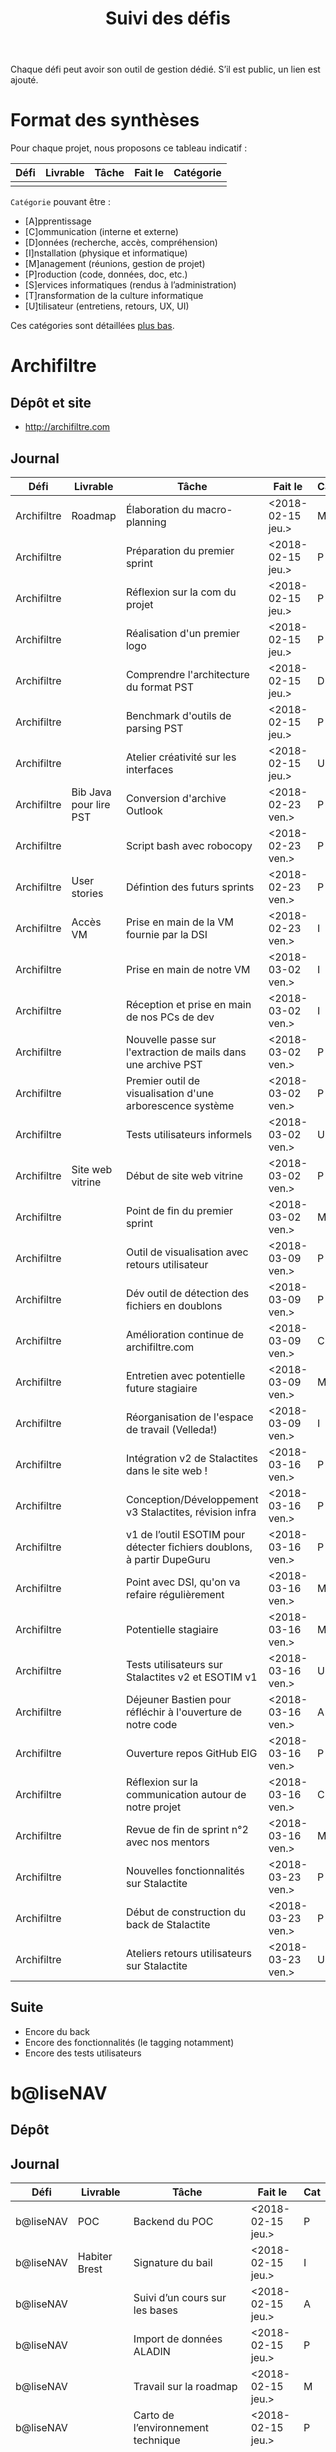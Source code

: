 #+title: Suivi des défis

Chaque défi peut avoir son outil de gestion dédié.  S’il est public,
un lien est ajouté.

* Format des synthèses

  Pour chaque projet, nous proposons ce tableau indicatif :

  | Défi | Livrable | Tâche | Fait le | Catégorie |
  |------+----------+-------+---------+-----------|
  |      |          |       |         |           |

  =Catégorie= pouvant être :

  - [A]pprentissage
  - [C]ommunication (interne et externe)
  - [D]onnées (recherche, accès, compréhension)
  - [I]nstallation (physique et informatique)
  - [M]anagement (réunions, gestion de projet)
  - [P]roduction (code, données, doc, etc.)
  - [S]ervices informatiques (rendus à l’administration)
  - [T]ransformation de la culture informatique
  - [U]tilisateur (entretiens, retours, UX, UI)

  Ces catégories sont détaillées [[https://github.com/entrepreneur-interet-general/eig-link/blob/master/suivi.org#d%25C3%25A9tail-des-cat%25C3%25A9gories][plus bas]].

* Archifiltre

** Dépôt et site

- http://archifiltre.com

** Journal

   | Défi        | Livrable               | Tâche                                                                   | Fait le           | Cat |
   |-------------+------------------------+-------------------------------------------------------------------------+-------------------+-----|
   | Archifiltre | Roadmap                | Élaboration du macro-planning                                           | <2018-02-15 jeu.> | M   |
   | Archifiltre |                        | Préparation du premier sprint                                           | <2018-02-15 jeu.> | P   |
   | Archifiltre |                        | Réflexion sur la com du projet                                          | <2018-02-15 jeu.> | P   |
   | Archifiltre |                        | Réalisation d'un premier logo                                           | <2018-02-15 jeu.> | P   |
   | Archifiltre |                        | Comprendre l'architecture du format PST                                 | <2018-02-15 jeu.> | D   |
   | Archifiltre |                        | Benchmark d'outils de parsing PST                                       | <2018-02-15 jeu.> | P   |
   | Archifiltre |                        | Atelier créativité sur les interfaces                                   | <2018-02-15 jeu.> | U   |
   |-------------+------------------------+-------------------------------------------------------------------------+-------------------+-----|
   | Archifiltre | Bib Java pour lire PST | Conversion d'archive Outlook                                            | <2018-02-23 ven.> | P   |
   | Archifiltre |                        | Script bash avec robocopy                                               | <2018-02-23 ven.> | P   |
   | Archifiltre | User stories           | Défintion des futurs sprints                                            | <2018-02-23 ven.> | P   |
   | Archifiltre | Accès VM               | Prise en main de la VM fournie par la DSI                               | <2018-02-23 ven.> | I   |
   |-------------+------------------------+-------------------------------------------------------------------------+-------------------+-----|
   | Archifiltre |                        | Prise en main de notre VM                                               | <2018-03-02 ven.> | I   |
   | Archifiltre |                        | Réception et prise en main de nos PCs de dev                            | <2018-03-02 ven.> | I   |
   | Archifiltre |                        | Nouvelle passe sur l'extraction de mails dans une archive PST           | <2018-03-02 ven.> | P   |
   | Archifiltre |                        | Premier outil de visualisation d'une arborescence système               | <2018-03-02 ven.> | P   |
   | Archifiltre |                        | Tests utilisateurs informels                                            | <2018-03-02 ven.> | U   |
   | Archifiltre | Site web vitrine       | Début de site web vitrine                                               | <2018-03-02 ven.> | P   |
   | Archifiltre |                        | Point de fin du premier sprint                                          | <2018-03-02 ven.> | M   |
   |-------------+------------------------+-------------------------------------------------------------------------+-------------------+-----|
   | Archifiltre |                        | Outil de visualisation avec retours utilisateur                         | <2018-03-09 ven.> | P   |
   | Archifiltre |                        | Dév outil de détection des fichiers en doublons                         | <2018-03-09 ven.> | P   |
   | Archifiltre |                        | Amélioration continue de archifiltre.com                                | <2018-03-09 ven.> | C   |
   | Archifiltre |                        | Entretien avec potentielle future stagiaire                             | <2018-03-09 ven.> | M   |
   | Archifiltre |                        | Réorganisation de l'espace de travail (Velleda!)                        | <2018-03-09 ven.> | I   |
   |-------------+------------------------+-------------------------------------------------------------------------+-------------------+-----|
   | Archifiltre |                        | Intégration v2 de Stalactites dans le site web !                        | <2018-03-16 ven.> | P   |
   | Archifiltre |                        | Conception/Développement v3 Stalactites, révision infra                 | <2018-03-16 ven.> | P   |
   | Archifiltre |                        | v1 de l’outil ESOTIM pour détecter fichiers doublons, à partir DupeGuru | <2018-03-16 ven.> | P   |
   | Archifiltre |                        | Point avec DSI, qu'on va refaire régulièrement                          | <2018-03-16 ven.> | M   |
   | Archifiltre |                        | Potentielle stagiaire                                                   | <2018-03-16 ven.> | M   |
   | Archifiltre |                        | Tests utilisateurs sur Stalactites v2 et ESOTIM v1                      | <2018-03-16 ven.> | U   |
   | Archifiltre |                        | Déjeuner Bastien pour réfléchir à l'ouverture de notre code             | <2018-03-16 ven.> | A   |
   | Archifiltre |                        | Ouverture repos GitHub EIG                                              | <2018-03-16 ven.> | P   |
   | Archifiltre |                        | Réflexion sur la communication autour de notre projet                   | <2018-03-16 ven.> | C   |
   | Archifiltre |                        | Revue de fin de sprint n°2 avec nos mentors                             | <2018-03-16 ven.> | M   |
   |-------------+------------------------+-------------------------------------------------------------------------+-------------------+-----|
   | Archifiltre |                        | Nouvelles fonctionnalités sur Stalactite                                | <2018-03-23 ven.> | P   |
   | Archifiltre |                        | Début de construction du back de Stalactite                             | <2018-03-23 ven.> | P   |
   | Archifiltre |                        | Ateliers retours utilisateurs sur Stalactite                            | <2018-03-23 ven.> | U   |

** Suite

- Encore du back
- Encore des fonctionnalités (le tagging notamment)
- Encore des tests utilisateurs

* b@liseNAV

** Dépôt

** Journal

   | Défi      | Livrable      | Tâche                                                                      | Fait le           | Cat |
   |-----------+---------------+----------------------------------------------------------------------------+-------------------+-----|
   | b@liseNAV | POC           | Backend du POC                                                             | <2018-02-15 jeu.> | P   |
   | b@liseNAV | Habiter Brest | Signature du bail                                                          | <2018-02-15 jeu.> | I   |
   | b@liseNAV |               | Suivi d’un cours sur les bases                                             | <2018-02-15 jeu.> | A   |
   | b@liseNAV |               | Import de données ALADIN                                                   | <2018-02-15 jeu.> | P   |
   | b@liseNAV |               | Travail sur la roadmap                                                     | <2018-02-15 jeu.> | M   |
   | b@liseNAV |               | Carto de l’environnement technique                                         | <2018-02-15 jeu.> | P   |
   | b@liseNAV | Roadmap       | Travail sur un doc de synthèse                                             | <2018-02-15 jeu.> | M   |
   |-----------+---------------+----------------------------------------------------------------------------+-------------------+-----|
   | b@liseNAV |               | On a la fibre à l’appart!                                                  | <2018-02-23 ven.> | I   |
   | b@liseNAV |               | Document de synthèse du premier sprint                                     | <2018-02-23 ven.> | P   |
   | b@liseNAV |               | Visite de la DAM à Saint-Malo                                              | <2018-02-23 ven.> | M   |
   | b@liseNAV |               | Récupération d'un échantillon AIS                                          | <2018-02-23 ven.> | D   |
   | b@liseNAV |               | Chargement et exploration de la base de données Aladin                     | <2018-02-23 ven.> | D   |
   | b@liseNAV |               | Feuille de style S-52 pour affichage des cartes nautiques S-57             | <2018-02-23 ven.> | P   |
   | b@liseNAV |               | Symboles SVG pour les cartes nautiques                                     | <2018-02-23 ven.> | P   |
   | b@liseNAV |               | Découverte de Proxmox, et notamment la configuration d’une VM              | <2018-02-23 ven.> | A   |
   |-----------+---------------+----------------------------------------------------------------------------+-------------------+-----|
   | b@liseNAV |               | Brainshomstorming roadmap et techniques                                    | <2018-03-02 ven.> | P   |
   | b@liseNAV |               | Analyse des attributs S-57                                                 | <2018-03-02 ven.> | D   |
   | b@liseNAV |               | Mapping bases de données (Aladin - BDGS)                                   | <2018-03-02 ven.> | D   |
   | b@liseNAV |               | Modèle de données S-201                                                    | <2018-03-02 ven.> | D   |
   | b@liseNAV |               | Revue du démonstrateur Infoport                                            | <2018-03-02 ven.> | P   |
   |-----------+---------------+----------------------------------------------------------------------------+-------------------+-----|
   | b@liseNAV |               | Codage mapping Aladin -> S-57 -> S-201 en JS                               | <2018-03-09 ven.> | P   |
   | b@liseNAV |               | Codage du modèle de donnée S-201 en C#                                     | <2018-03-09 ven.> | P   |
   | b@liseNAV |               | Roadmap                                                                    | <2018-03-09 ven.> | M   |
   | b@liseNAV |               | Insertion dans la "boucle" des contributeurs de la norme S-201             | <2018-03-09 ven.> | U   |
   | b@liseNAV |               | Commencement d’un module JS S-57/GeoJson to S-201/GML3                     | <2018-03-09 ven.> | P   |
   | b@liseNAV |               | RDV avec Christian Quest                                                   | <2018-03-09 ven.> | T   |
   |-----------+---------------+----------------------------------------------------------------------------+-------------------+-----|
   | b@liseNAV |               | Suite codage mapping Aladin -> JS Data Model                               | <2018-03-16 ven.> | P   |
   | b@liseNAV |               | Planche de symboles cartes marines                                         | <2018-03-16 ven.> | P   |
   | b@liseNAV |               | Rapport d'étonnement sur la gouvernance informatique @ Shom                | <2018-03-16 ven.> | T   |
   | b@liseNAV |               | Driver S57 en C# (lecture fichiers S57 depuis env C# sans lib spécialisée) | <2018-03-16 ven.> | P   |
   | b@liseNAV |               | Premières approches pour une carte interactive                             | <2018-03-16 ven.> | M   |
   |-----------+---------------+----------------------------------------------------------------------------+-------------------+-----|
   | b@liseNAV |               | Présentation des données Aladin chargées sur une carte web                 | <2018-03-23 ven.> | P   |
   | b@liseNAV |               | Rapprochements entre données Aladin et base Shom                           | <2018-03-23 ven.> | DP  |
   | b@liseNAV |               | Driver S-57 vers objets S-201                                              | <2018-03-23 ven.> | P   |
   | b@liseNAV |               | Revue des mécanismes possibles de mise à jour de la S-201                  | <2018-03-23 ven.> | DU  |

** Suite

- [P] Présentation des données Aladin chargées sur une carte web
- [DP] Rapprochements entre données Aladin et base Shom
- [P] Revues de codes

* BrigadeNumérique

** Dépôt
** Journal

   | Défi             | Livrable | Tâche                                                                                             | Fait le           | Cat |
   |------------------+----------+---------------------------------------------------------------------------------------------------+-------------------+-----|
   | BrigadeNumérique |          | ​Copil mensuel de la Brigade Numérique​                                                             | <2018-02-16 ven.> | M   |
   | BrigadeNumérique |          | ​Atelier de cadrage projet pour définir les besoins ​applicatifs                                    | <2018-02-16 ven.> | MCR |
   | BrigadeNumérique |          | Préparer un pitch pour le Ministre d'intérieur                                                    | <2018-02-16 ven.> | C   |
   | BrigadeNumérique |          | Rencontre des acteurs technico-fonctionnels                                                       | <2018-02-16 ven.> | U   |
   | BrigadeNumérique |          | Mise en place de KanBoard                                                                         | <2018-02-16 ven.> | PM  |
   |------------------+----------+---------------------------------------------------------------------------------------------------+-------------------+-----|
   | BrigadeNumérique |          | ​Pondre les premières maquettes et cas d'utilisation                                               | <2018-02-23 ven.> | P   |
   | BrigadeNumérique |          | ​RDV DINSIC pour premier contact avec FranceConnect                                                | <2018-02-23 ven.> | M   |
   | BrigadeNumérique |          | Atelier avec département qui définit prise de RdV                                                 | <2018-02-23 ven.> | U   |
   | BrigadeNumérique |          | Recette/Validation suite à la livraison/correction                                                | <2018-02-23 ven.> | P   |
   |------------------+----------+---------------------------------------------------------------------------------------------------+-------------------+-----|
   | BrigadeNumérique |          | Tests sur l'accueil numérique de la gendarmerie                                                   | <2018-03-02 ven.> | P   |
   | BrigadeNumérique |          | Organisation de la venue du Ministre de l'intérieur                                               | <2018-03-02 ven.> | CM  |
   | BrigadeNumérique |          | Investigation approfondie des settings de VLC player                                              | <2018-03-02 ven.> | A   |
   | BrigadeNumérique |          | Contact avec France connect                                                                       | <2018-03-02 ven.> | M   |
   | BrigadeNumérique |          | RDV avec le service API de la Gendarmerie                                                         | <2018-03-02 ven.> | M   |
   | BrigadeNumérique |          | Prise de contact avec la développeuse de Pulsar                                                   | <2018-03-02 ven.> | M   |
   | BrigadeNumérique |          | Atelier sur les processus concerné par la prise de RV en ligne                                    | <2018-03-02 ven.> | P   |
   | BrigadeNumérique |          | Voyage à Rennes pour un RV avec les magistrats                                                    | <2018-03-02 ven.> | M   |
   | BrigadeNumérique |          | Premières maquettes de l'outil de RV                                                              | <2018-03-02 ven.> | P   |
   |------------------+----------+---------------------------------------------------------------------------------------------------+-------------------+-----|
   | BrigadeNumérique |          | Présentation du projet de prise de RdV avec le dpt processus internes de la gendarmerie           | <2018-03-09 ven.> | C   |
   | BrigadeNumérique |          | Rencontre du bureau de la mobilité et de la proximité numérique                                   | <2018-03-09 ven.> | M   |
   | BrigadeNumérique |          | Tests des évolutions intégrées dans l'accueil numérique                                           | <2018-03-09 ven.> | M   |
   | BrigadeNumérique |          | Intégration du chat sur les différentes sites de la gendarmerie                                   | <2018-03-09 ven.> | M   |
   | BrigadeNumérique |          | Évolution des maquettes                                                                           | <2018-03-09 ven.> | P   |
   | BrigadeNumérique |          | Réunion sur la refonte du logiciel de messagerie et agenda par la section travail collaboratif    | <2018-03-09 ven.> | S   |
   | BrigadeNumérique |          | Investigation sur la possibilité d'interfaçage avec l'outil de prise de RdV                       | <2018-03-09 ven.> | S   |
   | BrigadeNumérique |          | Réunion au CROGend pour définir le procès de la BNum en cas de crise                              | <2018-03-09 ven.> | T   |
   | BrigadeNumérique |          | Planification journée de rencontre avec groupe de gendarmes pour cadrer l'outil de prise de RdV   | <2018-03-09 ven.> | U   |
   |------------------+----------+---------------------------------------------------------------------------------------------------+-------------------+-----|
   | BrigadeNumérique |          | Rencontre DILA pour téléservice Violences S. (utilisation d’EasiWare)                             | <2018-03-16 ven.> | C   |
   | BrigadeNumérique |          | Présentation du projet de prise de RdV à la DILA                                                  | <2018-03-16 ven.> | C   |
   | BrigadeNumérique |          | Rencontre 100% Contacts Efficaces (SGMAP)                                                         | <2018-03-16 ven.> | C   |
   | BrigadeNumérique |          | Finalisation d'un premier jeu de proposition de maquette                                          | <2018-03-16 ven.> | P   |
   | BrigadeNumérique |          | Retro-ingénering des UseCases EasiWare suite à l'évolution de la doctrine                         | <2018-03-16 ven.> | M   |
   | BrigadeNumérique |          | Réunion ST(SI)2 pour les 2 sujets : Transmission des horaires de brigades + Outil de prise de RdV | <2018-03-16 ven.> | M   |
   | BrigadeNumérique |          | Réunion technique EasiWare                                                                        | <2018-03-16 ven.> | M   |
   | BrigadeNumérique |          | Découpage des besoins UX/UI                                                                       | <2018-03-16 ven.> | U   |
   | BrigadeNumérique |          | Réunion hebdo MNGN                                                                                | <2018-03-16 ven.> | M   |
   | BrigadeNumérique |          | Intégration du chat sur les différentes sites de la gendarmerie                                   | <2018-03-16 ven.> | M   |
   | BrigadeNumérique |          | Echange avec la seule designer de la DGGN                                                         | <2018-03-16 ven.> | C   |

** Suite

- [M] Organisation et conception atelier de définition de l’outil de RdV
- [C] Atelier OpenLab FranceConnect #10 
- [A] Participation à la session LLL
- [M] Définir process de transmission des données horaire de brigade
  (DGGN, Dila, DataGouv, Plateforme Exterieur)
- [M] Participation au Comité de pilotage de la BNum (Brigade Numérique)
- [M] Rencontre de l'équipe UX EasiWare 

* CoachÉlève

** Dépôt

   - https://github.com/entrepreneur-interet-general/numerilab

** Journal

   | Défi       | Livrable | Tâche                                                                          | Fait le           | Cat |
   |------------+----------+--------------------------------------------------------------------------------+-------------------+-----|
   | CoachÉlève |          | Rencontre détenteurs données                                                   | <2018-02-16 ven.> | D   |
   | CoachÉlève |          | Rencontre Pôle Emploi Store                                                    | <2018-02-16 ven.> | M   |
   | CoachÉlève |          | Point légal sur propriété des données                                          | <2018-02-16 ven.> | D   |
   |------------+----------+--------------------------------------------------------------------------------+-------------------+-----|
   | CoachÉlève |          | https://arachez.shinyapps.io/quickwin/                                         | <2018-02-23 ven.> | P   |
   | CoachÉlève |          | Point feuille de route                                                         | <2018-02-23 ven.> | M   |
   | CoachÉlève |          | Interview d’une Start-up                                                       | <2018-02-23 ven.> | M   |
   | CoachÉlève |          | Rencontre DSI                                                                  | <2018-02-23 ven.> | M   |
   |------------+----------+--------------------------------------------------------------------------------+-------------------+-----|
   | CoachÉlève |          | Construction d'un document décrivant plusieur scénarios                        | <2018-03-02 ven.> | PM  |
   | CoachÉlève |          | Discussion des scénarios mentor et Bastien                                     | <2018-03-02 ven.> | M   |
   | CoachÉlève |          | Discussion du projet d'occupation des sols                                     | <2018-03-02 ven.> | M   |
   | CoachÉlève |          | Rencontre pour discuter des données de la DNE                                  | <2018-03-02 ven.> | M   |
   |------------+----------+--------------------------------------------------------------------------------+-------------------+-----|
   | CoachÉlève |          | Visite équipe DataESR pour retex sur leur solution                             | <2018-03-09 ven.> | A   |
   | CoachÉlève |          | Proposition scénarios aux mentors et priorisation des pistes                   | <2018-03-09 ven.> | M   |
   | CoachÉlève |          | Discussion des ressources dont nous avons besoin                               | <2018-03-09 ven.> | M   |
   | CoachÉlève |          | RDV avec Urbaniste SI                                                          | <2018-03-09 ven.> | D   |
   | CoachÉlève |          | RDV avec Chef de département SI                                                | <2018-03-09 ven.> | D   |
   |------------+----------+--------------------------------------------------------------------------------+-------------------+-----|
   | CoachÉlève |          | Rencontre responsables BRNE pour solution de remontée de données               | <2018-03-16 ven.> | D   |
   | CoachÉlève |          | Montée en compétences sur norme xAPI pour BDD centralisée et API communicantes | <2018-03-16 ven.> | A   |
   | CoachÉlève |          | Rencontre interne pour accès aux données d’examen                              | <2018-03-16 ven.> | D   |
   | CoachÉlève |          | Etude de l’existant sur la gouvernance des données                             | <2018-03-16 ven.> | D   |
   | CoachÉlève |          | Rencontre des équipes Pôle Emploi Store Dev à Nantes                           | <2018-03-16 ven.> | A   |
   | CoachÉlève |          | Salon Eduspot pour rencontrer éditeurs de contenu                              | <2018-03-16 ven.> | D   |
   | CoachÉlève |          | Rencontre projet gouvernance des données                                       | <2018-03-16 ven.> | D   |
   | CoachÉlève |          | Réunion Mentor pour définition de finalités du coaching                        | <2018-03-16 ven.> | M   |

** Suite

- [I] Installation d’un LRS, communication avec LMS
- [D] Réunion équipe de recherche à Nançy
- [M] Réunion Task Force MEN-ETALAB pour gouvernance des données 

* DataESR

** Dépôt
** Journal

   | Défi    | Livrable | Tâche                                                                       | Fait le           | Cat |
   |---------+----------+-----------------------------------------------------------------------------+-------------------+-----|
   | DataESR |          | Debrief semaine d'intégration                                               | <2018-02-15 jeu.> | I   |
   | DataESR |          | Interviews membres de l'équipe                                              | <2018-02-15 jeu.> | U   |
   | DataESR |          | Exploration de jeux de données                                              | <2018-02-15 jeu.> | D   |
   | DataESR |          | Installation environnement de travail                                       | <2018-02-15 jeu.> | I   |
   | DataESR |          | Interview personne en charge de scanr.fr                                    | <2018-02-15 jeu.> | U   |
   | DataESR |          | Contact avec istex.fr                                                       | <2018-02-15 jeu.> | D   |
   |---------+----------+-----------------------------------------------------------------------------+-------------------+-----|
   | DataESR |          | Réunion de cadrage du projet                                                | <2018-02-23 ven.> | M   |
   | DataESR |          | Exploration de la base centrale des établissement et de l'API entreprise    | <2018-02-23 ven.> | D   |
   | DataESR |          | Installation et prise en mains des outils techniques                        | <2018-02-23 ven.> | I   |
   | DataESR |          | Découverte de matchID                                                       | <2018-02-23 ven.> | A   |
   | DataESR |          | Réunion métier pour comprendre problématique brevets                        | <2018-02-23 ven.> | MD  |
   |---------+----------+-----------------------------------------------------------------------------+-------------------+-----|
   | DataESR |          | Plus besoin de se concentrer sur les pb d'intégration des données           | <2018-03-02 ven.> | M   |
   | DataESR |          | Avancée sur la conception du modèle de données                              | <2018-03-02 ven.> | D   |
   | DataESR |          | Travail sur connexions entre ce modèle est base centrale des établissements | <2018-03-02 ven.> | D   |
   | DataESR |          | Construction d'une bdd avec méta données de publications                    | <2018-03-02 ven.> | P   |
   | DataESR |          | Point avec les mentors pour valider la roadmap                              | <2018-03-02 ven.> | M   |
   | DataESR |          | Demande de serveur reportée                                                 | <2018-03-02 ven.> | I   |
   |---------+----------+-----------------------------------------------------------------------------+-------------------+-----|
   | DataESR |          | Réunion avec CoachElève                                                     | <2018-03-09 ven.> | C   |
   | DataESR |          | Modélisation de la future BDD                                               | <2018-03-09 ven.> | P   |
   | DataESR |          | Dataviz des établissements d'enseignements supérieur                        | <2018-03-09 ven.> | P   |
   | DataESR |          | Benchmark des framework front                                               | <2018-03-09 ven.> | T   |
   | DataESR |          | Réalisation des premiers mockups du MVP                                     | <2018-03-09 ven.> | P   |
   |---------+----------+-----------------------------------------------------------------------------+-------------------+-----|
   | DataESR |          | Contact DSI en vue de la mise en prod                                       | <2018-03-16 ven.> | C   |
   | DataESR |          | Premières pierres de'API du MVP en Flask                                    | <2018-03-16 ven.> | P   |
   | DataESR |          | Feuille de route du scientific tagger                                       | <2018-03-16 ven.> | M   |
   | DataESR |          | Conférence IXTEX publications scientifiques                                 | <2018-03-16 ven.> | D   |
   | DataESR |          | Montée en compétence sur Flask                                              | <2018-03-16 ven.> | D   |
   | DataESR |          | Réupération de corpus de textes pour le scientif tagger                     | <2018-03-16 ven.> | P   |

** Suite

- Premières pages du front en React du MVP [P]
- Création des modèles MVP Flask [P]
- Finalisation Dataviz des établissements [P]
- Début entrainement modèle du scientific tagger [P]
- Escape Game team bulding dans le département [Fun]

* EIG Node

** Journal

   | Défi     | Livrable | Tâche                                                                      | Fait le           | Cat |
   |----------+----------+----------------------------------------------------------------------------+-------------------+-----|
   | EIG Node |          | Accueil et onboarding de Sophie qui fait ses premières PR sur github !     | <2018-03-16 ven.> | I   |
   | EIG Node |          | Code review au LLL                                                         | <2018-03-16 ven.> | A   |
   | EIG Node |          | Préparation de la session EIG-mentors du 22/03                             | <2018-03-16 ven.> | M   |
   | EIG Node |          | « Levée de fonds » pour la promotion EIG3                                  | <2018-03-16 ven.> | M   |
   | EIG Node |          | Avancée sur le rapport EIG                                                 | <2018-03-16 ven.> | M   |
   | EIG Node |          | Pitch du programme à l’événement « Ma fonction publique au 21^ème siècle » | <2018-03-16 ven.> | C   |
   | EIG Node |          | Commande de goodies pour les EIG (Paul)                                    | <2018-03-16 ven.> | C   |
   | EIG Node |          | Restitution du diagnostic sur la communication du programme                | <2018-03-16 ven.> | C   |
   | EIG Node |          | Relecture prochain blog site EIG de Bastien                                | <2018-03-16 ven.> | C   |

** Suite

- [M] Rencontre avec la team Lab Santé

- [M] Réunion gouvernance des données du ministère de l’éducation
  nationale avec la team Coach Eleves

- [A] Session de mentoring 22/03

- [M] Première rédaction du cahier des charges pour sélectionner les
  défis EIG3

- [C] Préparation d’un datadring (date prévue 05/04)

* EIG Link

** Dépôts

   - https://github.com/entrepreneur-interet-general/eig-link
   - https://github.com/entrepreneur-interet-general/blog-eig2
   - https://github.com/entrepreneur-interet-general/agenda-eig2018
   - https://github.com/entrepreneur-interet-general/csv2html

** Journal

   | Défi     | Livrable    | Tâche                                                      | Fait le           | Cat |
   |----------+-------------+------------------------------------------------------------+-------------------+-----|
   | EIG Link | Maintenance | Installation IRC                                           | <2018-02-13 mar.> | P   |
   | EIG Link | blog-eig2   | Créer un blog                                              | <2018-02-14 mer.> | P   |
   |----------+-------------+------------------------------------------------------------+-------------------+-----|
   | EIG Link | Maintenance | Mise à dispo du serveur de calcul                          | <2018-02-23 ven.> | P   |
   | EIG Link |             | Participation session mentors                              | <2018-02-23 ven.> | M   |
   | EIG Link | eig-link    | Avancée sur eig-link                                       | <2018-02-23 ven.> | P   |
   | EIG Link |             | Réunion technique aux Gobelins                             | <2018-02-23 ven.> | M   |
   | EIG Link | Maintenance | Vidéo pour la prise en main serveur                        | <2018-02-23 ven.> | P   |
   |----------+-------------+------------------------------------------------------------+-------------------+-----|
   | EIG Link | csv2html    | Outil de mise en forme d'un csv en HTML/JS avec datatables | <2018-03-02 ven.> | P   |
   | EIG Link | Maintenance | Fin de la mise en place du serveur EIG                     | <2018-03-02 ven.> | P   |
   | EIG Link | Maintenance | Installation d'une instance de Matomo                      | <2018-03-02 ven.> | P   |
   | EIG Link |             | Réunion scénario avec CoachÉlèves                          | <2018-03-02 ven.> | M   |
   |----------+-------------+------------------------------------------------------------+-------------------+-----|
   | EIG Link |             | Travail sur la roadmap avec mentor puis LLL                | <2018-03-09 ven.> | MP  |
   | EIG Link |             | Préparation de la revue de code du 14 mars                 | <2018-03-09 ven.> | M   |
   | EIG Link |             | Mini rapport d’étonnement                                  | <2018-03-09 ven.> | P   |
   | EIG Link |             | Participation séminaire interne Étalab                     | <2018-03-09 ven.> | M   |
   | EIG Link |             | Réunion-canapé avec Julien pour OpenScraper                | <2018-03-09 ven.> | M   |
   | EIG Link |             | Nouvelle page [[https://github.com/entrepreneur-interet-general/eig-link/blob/master/serveur.org][serveur.org]] sur eig-link                     | <2018-03-09 ven.> | P   |
   | EIG Link |             | Module ox-timeline.el pour produire des frises             | <2018-03-09 ven.> | P   |
   | EIG Link |             | J’ai ma carte de cantine                                   | <2018-03-09 ven.> | I   |
   | EIG Link |             | Réunion avec Framasoft pour Storify next                   | <2018-03-09 ven.> | M   |
   |----------+-------------+------------------------------------------------------------+-------------------+-----|
   | EIG Link |             | Écriture d’une entrée de blog                              | <2018-03-16 ven.> | P   |
   | EIG Link |             | Saisie des retours hebdomadaires                           | <2018-03-16 ven.> | P   |
   | EIG Link |             | Session de revue de code                                   | <2018-03-16 ven.> | M   |
   | EIG Link |             | Déjeuner avec Archifiltre sur l’open source                | <2018-03-16 ven.> | M   |
   | EIG Link |             | Réunion Étalab sur la communication EIG                    | <2018-03-16 ven.> | M   |
   | EIG Link |             | Réunion MIMDEV                                             | <2018-03-16 ven.> | M   |
   | EIG Link |             | Onboarding Sophie                                          | <2018-03-16 ven.> | IM  |
   | EIG Link |             | Mises à jour sur le blog                                   | <2018-03-16 ven.> | P   |
   | EIG Link |             | Test de Cloudron et sshuttle                               | <2018-03-16 ven.> | P   |

** Suite

- Premier test d’un outil de journal de bord [P]
- Préparation de la session d’accompagnement [P]
- Participation au séminaire d’Étalab [M]
- Participation à la session d’accompagnement [P]
- Congé le 23 mars

* Gobelins

** Dépôt

** Journal

   | Défi     | Livrable | Tâche                                                                               | Fait le           | Cat |
   |----------+----------+-------------------------------------------------------------------------------------+-------------------+-----|
   | Gobelins |          | installation matériel                                                               | <2018-02-15 jeu.> | I   |
   | Gobelins |          | visite des lieux                                                                    | <2018-02-15 jeu.> | I   |
   | Gobelins |          | Prise de RDV avec le personnel                                                      | <2018-02-15 jeu.> | U   |
   | Gobelins |          | Collecte ressources photo.                                                          | <2018-02-15 jeu.> | D   |
   | Gobelins | Roadmap  | Phasage du projet                                                                   | <2018-02-15 jeu.> | M   |
   |----------+----------+-------------------------------------------------------------------------------------+-------------------+-----|
   | Gobelins |          | Lecture des analyses déjà réalisées par le MN                                       | <2018-02-23 ven.> | AI  |
   | Gobelins |          | Découverte de nouvelles sources de données                                          | <2018-02-23 ven.> | D   |
   | Gobelins |          | Récolte des vidéos, textes existants                                                | <2018-02-23 ven.> | C   |
   | Gobelins |          | Réflexion sur outil pour com interne sur le projet                                  | <2018-02-23 ven.> | CM  |
   | Gobelins |          | Rencontre avec le prestataire s’occupant du logiciel de suivi                       | <2018-02-23 ven.> | MD  |
   | Gobelins |          | Accès au logiciel de suivi des collections                                          | <2018-02-23 ven.> | D   |
   |----------+----------+-------------------------------------------------------------------------------------+-------------------+-----|
   | Gobelins |          | Débrief mentor et présentation phasage du projet                                    | <2018-03-02 ven.> | M   |
   | Gobelins |          | Début d’organisation pour permettre l’opendata                                      | <2018-03-02 ven.> | T   |
   | Gobelins |          | Installation : j’ai la lumière                                                      | <2018-03-02 ven.> | I   |
   | Gobelins |          | Outil de sensibilisation à notre travail                                            | <2018-03-02 ven.> | CM  |
   | Gobelins |          | Questionnaire pour les usagers internes au MN                                       | <2018-03-02 ven.> | U   |
   | Gobelins |          | Lecture des demandes d’usagers externes + Identification                            | <2018-03-02 ven.> | U   |
   | Gobelins |          | Prise de contact avec outil similaire (CNAP)                                        | <2018-03-02 ven.> | UM  |
   | Gobelins |          | Prise de contact avec détenteurs autres base de données                             | <2018-03-02 ven.> | DM  |
   |----------+----------+-------------------------------------------------------------------------------------+-------------------+-----|
   | Gobelins |          | Récolte de la base de données principale (SCOM)                                     | <2018-03-09 ven.> | D   |
   | Gobelins |          | Obtention poste ministère et bientôt accès à l’outil de gestion des collections     | <2018-03-09 ven.> | I   |
   | Gobelins |          | Obtention / installation logiciels Adobe                                            | <2018-03-09 ven.> | I   |
   | Gobelins |          | Formation à la tapisserie                                                           | <2018-03-09 ven.> | A   |
   | Gobelins |          | Visites + interview + compte rendu                                                  | <2018-03-09 ven.> | U   |
   | Gobelins |          | Prise de RDV pour récolter la base de données textile                               | <2018-03-09 ven.> | UD  |
   | Gobelins |          | Première ébauche pour la feuille de route                                           | <2018-03-09 ven.> | M   |
   | Gobelins |          | Identification des personnes pour obtenir le nuancier informatisé                   | <2018-03-09 ven.> | U   |
   | Gobelins |          | Organisation du suivi de projet avec la direction                                   | <2018-03-09 ven.> | M   |
   | Gobelins |          | première approche sur l’ouverture des données                                       | <2018-03-09 ven.> | M   |
   | Gobelins |          | Identification des contacts au CNAP ayant participé à la mise en ligne des œuvres   | <2018-03-09 ven.> | UM  |
   |----------+----------+-------------------------------------------------------------------------------------+-------------------+-----|
   | Gobelins |          | Analyse éléments graphiques existants / rencontre Com’ pour usages charte graphique | <2018-03-16 ven.> | U   |
   | Gobelins |          | Initiation de la Com’ à Google Analytics                                            | <2018-03-16 ven.> | T   |
   | Gobelins |          | Prise de contact avec l’Institut des Métiers d’Art (INMA)                           | <2018-03-16 ven.> | D   |
   | Gobelins |          | Visite de la réserve du Mobilier National (localisation secrète en Ile-de-France).  | <2018-03-16 ven.> | D   |
   | Gobelins |          | Revue de code Open Scraper                                                          | <2018-03-16 ven.> | M   |
   | Gobelins |          | Revue de design : communication projet (avec Social Connect)                        | <2018-03-16 ven.> | M   |
   | Gobelins |          | Découverte de la BDD des travaux (restaurations, prestataires, etc)                 | <2018-03-16 ven.> | D   |
   | Gobelins |          | Réalisation d’affiches de sensibilisation interne au projet                         | <2018-03-16 ven.> | C   |
   | Gobelins |          | Poursuite du travail de cadrage du projet                                           | <2018-03-16 ven.> | M   |
   | Gobelins |          | Installation de l'accès à SCOM, réseau local & serveur fichiers                     | <2018-03-16 ven.> | I   |
   | Gobelins |          | Première approche du modèle de données SCOM, lecture de documentation               | <2018-03-16 ven.> | D   |
   | Gobelins |          | Premières réflexions sur l'architecture des données entrantes                       | <2018-03-16 ven.> | D   |
   | Gobelins |          | Rencontres: service tapisserie de décor contemporain                                | <2018-03-16 ven.> | U   |
   | Gobelins |          | Laurie a suivi une formation au tissage 😸                                          | <2018-03-16 ven.> | A   |

** Suite

- [D] Accès base textile
- [U] Rencontre avec le service ameublement
- [S] Rencontre avec la SDSI
- [D] Récolte des projets étudiants en Master, pour réutilisation
- [D] Accès à la BDD NIMES (nuancier)
- [M] Poursuite du cadrage du projet (deadline: fin mars)
- [U] Définition précise des groupes d'utilisateurs
- [U] Poursuite du benchmarking des outils existants
- [D] Poursuite de l'étude du modèle de donnée SCOM & sa documentation

* Hopkins

** Dépôt

   - https://github.com/entrepreneur-interet-general/mkinx

** Journal

   | Défi    | Livrable            | Tâche                                                                  | Fait le           | Cat |
   |---------+---------------------+------------------------------------------------------------------------+-------------------+-----|
   | Hopkins |                     | Biblio sur le matching                                                 | <2018-02-15 jeu.> | P   |
   | Hopkins |                     | Installation de matchID                                                | <2018-02-15 jeu.> | I   |
   | Hopkins |                     | Familiarisation avec ElasticSearch                                     | <2018-02-15 jeu.> | A   |
   | Hopkins |                     | Exploration jeu de données sur Dataiku                                 | <2018-02-15 jeu.> | D   |
   | Hopkins |                     | Reprise en main de python                                              | <2018-02-15 jeu.> | A   |
   | Hopkins |                     | Découverte travail d’orientation auprès d’un utilisateur               | <2018-02-15 jeu.> | U   |
   | Hopkins |                     | Test de la librairie fuzzywuzzy                                        | <2018-02-15 jeu.> | P   |
   | Hopkins |                     | Trouver un workflow correct entre un ordi Windows                      | <2018-02-15 jeu.> | I   |
   | Hopkins |                     | Setup serveurs (zsh oh-my-zsh micro et tmux)                           | <2018-02-15 jeu.> | I   |
   | Hopkins |                     | Lire du code pour me mettre à jour                                     | <2018-02-15 jeu.> | A   |
   |---------+---------------------+------------------------------------------------------------------------+-------------------+-----|
   | Hopkins |                     | Rencontre avec Fabien de matchID                                       | <2018-02-23 ven.> | A   |
   | Hopkins | Dataset labellisé   | Exploration des données COSI                                           | <2018-02-23 ven.> | DP  |
   | Hopkins | 1er matching        | Test de matchID sur un dataset réduit                                  | <2018-02-23 ven.> | P   |
   | Hopkins |                     | Tour de l'étage des enquêteurs                                         | <2018-02-23 ven.> | U   |
   | Hopkins |                     | Installation du kanboard                                               | <2018-02-23 ven.> | I   |
   | Hopkins |                     | Achat tableaux blancs autocollants pour écrire sur les murs            | <2018-02-23 ven.> | I   |
   | Hopkins |                     | Débroussaillage d’autodocumentations python                            | <2018-02-23 ven.> | A   |
   | Hopkins |                     | Rencontre autres personnels d’autres service                           | <2018-02-23 ven.> | M   |
   | Hopkins |                     | Préparation mise au point en NLP dans l’équipe                         | <2018-02-23 ven.> | C   |
   |---------+---------------------+------------------------------------------------------------------------+-------------------+-----|
   | Hopkins |                     | Test matching 1 MatchId sur dataset réduit                             | <2018-03-02 ven.> | P   |
   | Hopkins |                     | Biblio évaluation d’entity resolution                                  | <2018-03-02 ven.> | P   |
   | Hopkins |                     | Evaluation matching 1                                                  | <2018-03-02 ven.> | P   |
   | Hopkins |                     | Discussion avec Samsoft, solution de matching                          | <2018-03-02 ven.> | A   |
   | Hopkins |                     | Débug code de matching existant ([[https://github.com/ekzhu/datasketch/][datasketch]])                           | <2018-03-02 ven.> | P   |
   | Hopkins |                     | VM (64Go) en cours d'obtention pour installer matchID                  | <2018-03-02 ven.> | I   |
   | Hopkins |                     | Web app d'exploration des résultats de classification                  | <2018-03-02 ven.> | P   |
   | Hopkins |                     | Obtenir une VM avec gitlab (et être sudoer)                            | <2018-03-02 ven.> | S   |
   | Hopkins |                     | Réparer install python 3 sur dataiku                                   | <2018-03-02 ven.> | I   |
   |---------+---------------------+------------------------------------------------------------------------+-------------------+-----|
   | Hopkins |                     | Fin du tour des bureaux                                                | <2018-03-09 ven.> | CU  |
   | Hopkins | Données structurées | id unique pour chaque transaction                                      | <2018-03-09 ven.> | P   |
   | Hopkins | Données structurées | Recette de re-scoring des matchs                                       | <2018-03-09 ven.> | P   |
   | Hopkins | Données structurées | App Dataiku pour visualiser données en cours d'enquête                 | <2018-03-09 ven.> | P   |
   | Hopkins | Données structurées | Etude des faux positifs du matching                                    | <2018-03-09 ven.> | P   |
   | Hopkins | Données structurées | Biblio “”Evaluating Entity Resolution Results”                         | <2018-03-09 ven.> | A   |
   | Hopkins | Données structurées | Alignement de phrases                                                  | <2018-03-09 ven.> | P   |
   | Hopkins | Données structurées | Définition d’une feuille de route                                      | <2018-03-09 ven.> | P   |
   | Hopkins | Texte               | Présentation sur tableau des techniques modernes de NLP                | <2018-03-09 ven.> | C   |
   | Hopkins | Texte               | Fin web app visualisation de classsification                           | <2018-03-09 ven.> | P   |
   | Hopkins | Texte               | Debrief conférence traduction automatique                              | <2018-03-09 ven.> | A   |
   |---------+---------------------+------------------------------------------------------------------------+-------------------+-----|
   | Hopkins |                     | Biblio lib de graphes et dérouillage en d3.js                          | <2018-03-16 ven.> | A   |
   | Hopkins |                     | Viz graphe : ajout de labels sur les noeuds et les arcs                | <2018-03-16 ven.> | P   |
   | Hopkins |                     | Viz graphe : sélection dans une liste de top ben/don                   | <2018-03-16 ven.> | P   |
   | Hopkins |                     | Viz graphe : limitation de la profondeur du graphe                     | <2018-03-16 ven.> | P   |
   | Hopkins |                     | Viz graphe : couche esthétique en utilisant material-design (en cours) | <2018-03-16 ven.> | P   |
   | Hopkins |                     | Étude des faux négatifs. Bug : des matchs exacts ne sont pas matchés   | <2018-03-16 ven.> | P   |
   | Hopkins |                     | Debug, nouveau matching et évaluation : le rappel passe de 14% à 65%   | <2018-03-16 ven.> | P   |
   | Hopkins |                     | Refactoring et documentation du code d’évaluation                      | <2018-03-16 ven.> | P   |
   | Hopkins |                     | Amélioration Web App Validation                                        | <2018-03-16 ven.> | P   |
   | Hopkins |                     | Déploiement Gitlab + Documentation                                     | <2018-03-16 ven.> | P   |
   | Hopkins |                     | Début conversion python 3                                              | <2018-03-16 ven.> | P   |

** Suite

- [P] Installation MatchID/Elastic Search sur VM
- [P] Lancer un matching plus gros sur la VM
- [P] Suite et fin : refactoring et documentation du code d’évaluation
- [P] Continuer de tester des mesures d’évaluation au niveau des entités
- [P] Exploration résultats du classifier avec LIME
- [P] Plug LIME dans Web App
- [R] Rencontre utilisateurs Web App + recherche de quick wins
- [R] Mettre l'app de graphe entre les mains des utilisateurs
- [R] Appliquer l'app de graphe à une autre problématique en cours
- [P] Isoler les parties de code qui nous intéresse dans matchID,
  proposer un refactoring à Fabien Antoine pour modulariser les
  recettes

* Lab Santé

** Dépôt
** Journal

   | Défi      | Livrable                          | Tâche                                                                                                                                                                                                                                                                                                                      | Fait le           | Cat  |
   |-----------+-----------------------------------+----------------------------------------------------------------------------------------------------------------------------------------------------------------------------------------------------------------------------------------------------------------------------------------------------------------------------+-------------------+------|
   | Lab Santé | Formation                         | Formation agents DREES à R                                                                                                                                                                                                                                                                                                 | <2018-02-15 jeu.> | T    |
   | Lab Santé | Scraping Medecins                 | Scraping annuairesante.ameli.fr                                                                                                                                                                                                                                                                                            | <2018-02-15 jeu.> | P    |
   | Lab Santé | Avis HAS                          | extraction dans avis de la HAS (NLP)                                                                                                                                                                                                                                                                                       | <2018-02-15 jeu.> | P    |
   | Lab Santé |                                   | Obtention des mdp pour accès aux bases                                                                                                                                                                                                                                                                                     | <2018-02-15 jeu.> | I    |
   | Lab Santé | Communauté EIG                    | Aidé sur #support-sysadmin                                                                                                                                                                                                                                                                                                 | <2018-02-15 jeu.> | T    |
   | Lab Santé | Communauté EIG                    | Push de la bulloterie sur shinyapps                                                                                                                                                                                                                                                                                        | <2018-02-15 jeu.> | P    |
   | Lab Santé | Benchmark SAS/R/Python            | Avancée sur un benchmark SAS/R                                                                                                                                                                                                                                                                                             | <2018-02-15 jeu.> | P    |
   |-----------+-----------------------------------+----------------------------------------------------------------------------------------------------------------------------------------------------------------------------------------------------------------------------------------------------------------------------------------------------------------------------+-------------------+------|
   | Lab Santé | Simplex                           | Réunion avec DGOS                                                                                                                                                                                                                                                                                                          | <2018-02-23 ven.> | MR   |
   | Lab Santé | Distancier                        | Réunion  Distancier INSEE                                                                                                                                                                                                                                                                                                  | <2018-02-23 ven.> | M    |
   | Lab Santé | Pertinence                        | Réunion pertinence des soins                                                                                                                                                                                                                                                                                               | <2018-02-23 ven.> | M    |
   | Lab Santé | Avis HAS                          | Passage à git pour extraction des avis HAS                                                                                                                                                                                                                                                                                 | <2018-02-23 ven.> | P    |
   | Lab Santé | Avis HAS                          | Travaux sur l'extraction des avis HAS                                                                                                                                                                                                                                                                                      | <2018-02-23 ven.> | P    |
   | Lab Santé | MicroSim & Benchmark SAS/R/Python | Implémenter R pour microsimulations de retraites                                                                                                                                                                                                                                                                           | <2018-02-23 ven.> | P    |
   | Lab Santé | Simplex                           | Débroussaillage Simplex données .dbf -> .csv                                                                                                                                                                                                                                                                               | <2018-02-23 ven.> | P    |
   | Lab Santé | Simplex                           | Débroussaillage Simplex schéma du code 10 scripts                                                                                                                                                                                                                                                                          | <2018-02-23 ven.> | P    |
   |-----------+-----------------------------------+----------------------------------------------------------------------------------------------------------------------------------------------------------------------------------------------------------------------------------------------------------------------------------------------------------------------------+-------------------+------|
   | Lab Santé | Avis HAS                          | Version stable pour l'extraction des médicaments                                                                                                                                                                                                                                                                           | <2018-03-02 ven.> | P    |
   | Lab Santé | Formation                         | Tuto Inscription GitLab et Utilisation GitLab via navigateur                                                                                                                                                                                                                                                               | <2018-03-02 ven.> | PTC  |
   | Lab Santé | GUEPARD                           | Préparation présentation WebScraping pour la 1ère du GUEPARD                                                                                                                                                                                                                                                               | <2018-03-02 ven.> | P    |
   | Lab Santé | Formation                         | Exploration existant pour faire une formation python                                                                                                                                                                                                                                                                       | <2018-03-02 ven.> | P    |
   | Lab Santé | MicroSim                          | Restitution à l'utilisateur final et appel du script .R depuis SAS avec pipe                                                                                                                                                                                                                                               | <2018-03-02 ven.> | CP   |
   | Lab Santé | MicroSim & Benchmark SAS/R/Python | Début pour équivalent python du code sur les microsimulations                                                                                                                                                                                                                                                              | <2018-03-02 ven.> | P    |
   | Lab Santé | Imputation                        | Nouveau sujet imputation de valeurs manquantes dans l'enquête OC (WIP)                                                                                                                                                                                                                                                     | <2018-03-02 ven.> | PM   |
   | Lab Santé | VQS                               | Amélioration appli Shiny de restitution des enquêtes VQS (WIP)                                                                                                                                                                                                                                                             | <2018-03-02 ven.> | PC   |
   | Lab Santé | Formation                         | Découverte/amélioration appli Shiny « Condition de vie des enfants »                                                                                                                                                                                                                                                       | <2018-03-02 ven.> | AP   |
   | Lab Santé | Simplex                           | Simplex passage de tcl-tk à Shiny (DONE)                                                                                                                                                                                                                                                                                   | <2018-03-02 ven.> | P    |
   | Lab Santé | Simplex                           | Simplex passage cartography à leaflet pour carto – besoin d’améliorer UX (WIP)                                                                                                                                                                                                                                             | <2018-03-02 ven.> | P    |
   | Lab Santé | Simplex                           | Simplex, choix meilleur outil optimisation des transports (WIP)                                                                                                                                                                                                                                                            | <2018-03-02 ven.> | P    |
   | Lab Santé | SNDS                              | Galère sur la plateforme des données hospitalières                                                                                                                                                                                                                                                                         | <2018-03-02 ven.> | CA   |
   |-----------+-----------------------------------+----------------------------------------------------------------------------------------------------------------------------------------------------------------------------------------------------------------------------------------------------------------------------------------------------------------------------+-------------------+------|
   | Lab Santé | Imputation                        | Sujet Enquête OC : chgt données en entrée et proposition de nouvelles méthodo ML                                                                                                                                                                                                                                           | <2018-03-09 ven.> | MAUP |
   | Lab Santé | Imputation                        | Sujet Enquête OC : check état de l’art package R Simputation                                                                                                                                                                                                                                                               | <2018-03-09 ven.> | APC  |
   | Lab Santé | Simplex                           | Simplex, doc état de l’art pour l’allocation des flux                                                                                                                                                                                                                                                                      | <2018-03-09 ven.> | CP   |
   | Lab Santé | Simplex                           | Simplex, shiny app pour restitution                                                                                                                                                                                                                                                                                        | <2018-03-09 ven.> | P    |
   | Lab Santé | Simplex                           | Simplex, changement d’approche pour l’allocation des flux                                                                                                                                                                                                                                                                  | <2018-03-09 ven.> | PMU  |
   | Lab Santé | SNDS                              | Galère sur la plateforme des données hospitalières (ATIH – PMSI)                                                                                                                                                                                                                                                           | <2018-03-09 ven.> | T    |
   | Lab Santé | MicroSim                          | Communauté MicroSim : Demande d’accès adullact.net à la DSI                                                                                                                                                                                                                                                                | <2018-03-09 ven.> | T    |
   | Lab Santé | SNDS                              | SNDS : tests de fonctions/packages R pour lire des fichiers txt à plat avec ou sans schéma                                                                                                                                                                                                                                 | <2018-03-09 ven.> | P    |
   | Lab Santé | Distancier                        | Réunion Bison futé pour pb d’accès aux données limités                                                                                                                                                                                                                                                                     | <2018-03-09 ven.> | MD   |
   | Lab Santé | Formation                         | Formation Python: Construction de la future formation avec des agents de la DREES                                                                                                                                                                                                                                          | <2018-03-09 ven.> | P    |
   | Lab Santé | GUEPARD                           | GUEPARD: Amélioration du code pour le Groupe Utilisateur GUEPARD                                                                                                                                                                                                                                                           | <2018-03-09 ven.> | P    |
   | Lab Santé | Scraping Medecins                 | Scraping: Test du passage par tor pour roulement d'IP en vue de scraping                                                                                                                                                                                                                                                   | <2018-03-09 ven.> | AP   |
   | Lab Santé |                                   | Séminaire Big Data par Sébastion Cossin: retex et présentation de son appli                                                                                                                                                                                                                                                | <2018-03-09 ven.> | AM   |
   |-----------+-----------------------------------+----------------------------------------------------------------------------------------------------------------------------------------------------------------------------------------------------------------------------------------------------------------------------------------------------------------------------+-------------------+------|
   | Lab Santé |                                   | Arrivée de Samah jeudi 15 !                                                                                                                                                                                                                                                                                                | <2018-03-16 ven.> |      |
   | Lab Santé | Simplex                           | Ajout de données COMMUNALES/EPCI/ARR/DEPINSEE et FINESS par scraping du site finess.sante.gouv.fr. Galère car tout en .xls. Je n’utilise pas open-moulinette car je veux sélectionner certains champs et gérer l’imputation des valeurs : commune si possible, sinon epci si possible, sinon arr si possible, sinon dep... | <2018-03-16 ven.> | D    |
   | Lab Santé | Simplex                           | proposition d’un meilleur distancier point représentation d’une commune -> localisation précise de l’établissement puis calcul durations A->B par OSRM sur 600k trajets                                                                                                                                                    | <2018-03-16 ven.> | D    |
   | Lab Santé | Simplex                           | Amélioration du modéle de préférence en changeant la target et la granularité des observations commune->commune => commune->établissement                                                                                                                                                                                  | <2018-03-16 ven.> | P    |
   | Lab Santé | Simplex                           | Doc du projet en l’état, rapport d’étonnement et propositions d’amélioration http://rpubs.com/arifelk/simplex1                                                                                                                                                                                                             | <2018-03-16 ven.> | CP   |
   | Lab Santé | Imputation                        | Retour du bureau utilisateur => ils veulent un benchmark des différentes méthodes                                                                                                                                                                                                                                          | <2018-03-16 ven.> | CU   |
   | Lab Santé | Communauté EIG                    | Revue de code au LLL (Prédi(--Secours--)Sauvetage et JPy pour Social Connect)                                                                                                                                                                                                                                              | <2018-03-16 ven.> |      |
   | Lab Santé | GUEPARD                           | Présentation scraping                                                                                                                                                                                                                                                                                                      | <2018-03-16 ven.> | PCT  |
   | Lab Santé | GUEPARD                           | Google form pour retour utilisateur                                                                                                                                                                                                                                                                                        | <2018-03-16 ven.> | U    |
   | Lab Santé | GUEPARD                           | Élargissement communauté gitlab et liens vers les démos                                                                                                                                                                                                                                                                    | <2018-03-16 ven.> | CTU  |
   | Lab Santé | Formation                         | Tuto Install anaconda : https://gitlab.com/jnaour/tutoriel-gitlab/blob/master/README.md                                                                                                                                                                                                                                    | <2018-03-16 ven.> | PTC  |
   | Lab Santé | Formation                         | Tuto Install TortoiseGit : https://gitlab.com/jnaour/tutoriel-gitlab/blob/master/README.md                                                                                                                                                                                                                                 | <2018-03-16 ven.> | PTC  |
   | Lab Santé | Formation                         | Tuto Install Git : https://gitlab.com/jnaour/tutoriel-gitlab/blob/master/README.md                                                                                                                                                                                                                                         | <2018-03-16 ven.> | PTC  |
   | Lab Santé | Formation                         | Formation Python - Module de base                                                                                                                                                                                                                                                                                          | <2018-03-16 ven.> | P    |
   | Lab Santé |                                   | Rencontre OpenDataSoft                                                                                                                                                                                                                                                                                                     | <2018-03-16 ven.> | M    |
   | Lab Santé | Scraping Medecins                 | Transmission scraping médecin                                                                                                                                                                                                                                                                                              | <2018-03-16 ven.> | MC   |
   | Lab Santé |                                   | Rencontre sous-dir OSAM et alignement                                                                                                                                                                                                                                                                                      | <2018-03-16 ven.> | M    |
   | Lab Santé | Avis HAS                          | Stabilisation du code pour extraction de médicament et scraping médecins                                                                                                                                                                                                                                                   | <2018-03-16 ven.> | P    |
   | Lab Santé | random                            | Tentative de connection RDCOM R <-> Outlook pour faire reporting sur mes mails et les trier automatiquement par regexp ou autre… echec ! (initiatives abandonnées depuis 10 ans sauf pour l’envoi de mails)                                                                                                                | <2018-03-16 ven.> | AP   |
   | Lab Santé | Communauté EIG                    | Déj EIG ce 03-16, organisé via le channel slack SBFS                                                                                                                                                                                                                                                                       | <2018-03-16 ven.> |      |

** Suite

- Lundi formation R débutants (TS)

- Simplex : Avancer sur la refonte du modèle d’allocation (P)

- Simplex : Présentation de l’avancement et du projet à des
  utilisateurs extérieurs (hors DREES) en particulier ARS (C)

- Enquête OC : Benchmark des différentes méthodes (P)

- Sujet Enquête OC : créer une communauté des chargés d’études qui
  travaillent sur des enquêtes et pourraient avoir un besoin
  d’imputation (C,U)

- Sujet extraction médicament: Restitution/point d'étape (C)

- Mentoring EIG LLL (A)

- Rencontre ancienne EIG (Marion Paclot), maintenant data scientist
  Etalab sur des sujets sociaux (A,C)

- Création communauté Slack DREES (C)

- Préparation formation Python@DREES (P)

* Prédisauvetage

** Dépôt

   - https://github.com/entrepreneur-interet-general/predisauvetage
   - https://github.com/AntoineAugusti/avurnav-api ([[https://antoineaugusti.github.io/avurnav-api/][démo]])

** Journal

   | Défi           | Livrable | Tâche                                                                                                    | Fait le           | Cat |
   |----------------+----------+----------------------------------------------------------------------------------------------------------+-------------------+-----|
   | Prédisauvetage | Roadmap  | Cadrage projet                                                                                           | <2018-02-15 jeu.> | M   |
   | Prédisauvetage |          | Nettoyage données SNSM                                                                                   | <2018-02-15 jeu.> | P   |
   | Prédisauvetage |          | POC appli prévention                                                                                     | <2018-02-15 jeu.> | P   |
   |----------------+----------+----------------------------------------------------------------------------------------------------------+-------------------+-----|
   | Prédisauvetage |          | Scraping de données sur les balises de signalisation en mer                                              | <2018-02-23 ven.> | P   |
   | Prédisauvetage |          | Scraping de données sur les localisations des postes de plage SNSM                                       | <2018-02-23 ven.> | P   |
   | Prédisauvetage |          | Cleaning de la base d'intervention 2017 des CROSS                                                        | <2018-02-23 ven.> | P   |
   | Prédisauvetage |          | Rendez-vous avec l'application [[http://www.navily.com/fr/][Navily]]                                                                    | <2018-02-23 ven.> | M   |
   | Prédisauvetage |          | Rédaction d'une convention type avec les SDIS                                                            | <2018-02-23 ven.> | P   |
   | Prédisauvetage |          | Déplacement à St Malo pour rencontrer l'équipe SI                                                        | <2018-02-23 ven.> | M   |
   |----------------+----------+----------------------------------------------------------------------------------------------------------+-------------------+-----|
   | Prédisauvetage |          | Nettoyage des bases de données SNSM                                                                      | <2018-03-02 ven.> | PD  |
   | Prédisauvetage |          | Croisement des bases citées précédemment                                                                 | <2018-03-02 ven.> | PD  |
   | Prédisauvetage |          | Tour d'horizon applis de plaisance                                                                       | <2018-03-02 ven.> | P   |
   | Prédisauvetage |          | Réalisation d'un PoC d'API pour diffusion des AVURNAV                                                    | <2018-03-02 ven.> | P   |
   | Prédisauvetage |          | Deuxième RDV avec acteur privé pour récupérer ses données                                                | <2018-03-02 ven.> | DM  |
   | Prédisauvetage |          | Questions à l'observatoire de l'accidentologie en montagne                                               | <2018-03-02 ven.> | AM  |
   | Prédisauvetage |          | Relance mise à disposition serveur + accès direct aux bases DAM                                          | <2018-03-02 ven.> | D   |
   |----------------+----------+----------------------------------------------------------------------------------------------------------+-------------------+-----|
   | Prédisauvetage |          | Obtention données accidents mortels en kayak / rafting / eau vive                                        | <2018-03-09 ven.> | D   |
   | Prédisauvetage |          | Analyses du croisement bases DAM / SNSM                                                                  | <2018-03-09 ven.> | D   |
   | Prédisauvetage |          | Rapport d'incohérence relevées entre ces 2 bases et conseils                                             | <2018-03-09 ven.> | DPT |
   | Prédisauvetage |          | Questions à l'observatoire de l'accidentologie en montagne                                               | <2018-03-09 ven.> | M   |
   | Prédisauvetage |          | Lecture rapport de l'institut national de veille sanitaire sur les noyades                               | <2018-03-09 ven.> | D   |
   | Prédisauvetage |          | Relance SI de St Malo pour accès directs SQL aux bdd                                                     | <2018-03-09 ven.> | D   |
   | Prédisauvetage |          | Relance SI St Malo pour mise à disposition d'une VM                                                      | <2018-03-09 ven.> | S   |
   |----------------+----------+----------------------------------------------------------------------------------------------------------+-------------------+-----|
   | Prédisauvetage |          | Exploration des données croisées (SNSM, Direction des affaires maritimes)                                | <2018-03-16 ven.> | P   |
   | Prédisauvetage |          | Rédaction et présentation d'un rapport listant les incohérences détectées ainsi que des recommandations  | <2018-03-16 ven.> | P   |
   | Prédisauvetage |          | Etude de l'impact de la salinité sur les interventions                                                   | <2018-03-16 ven.> | P   |
   | Prédisauvetage |          | GeoVisualisation des données d'accidents ([[https://www.youtube.com/watch?v=vRxaOQq3jJ8][youtube]])                                                       | <2018-03-16 ven.> | P   |
   | Prédisauvetage |          | Début de construction d'une WebApp Rshiny                                                                | <2018-03-16 ven.> | P   |
   | Prédisauvetage |          | Réunion de définition des priorités                                                                      | <2018-03-16 ven.> | M   |

** Suite

- [M] Présentation du rapport d'incohérence à l'équipe Sécurité
  Maritime pour comprendre celles-ci

- [M] Réunion avec la maitrise d'ouvrage du nouveau système de saisie
  des opérations (SEAMIS)

- [C] Présentation du projet au SG mer où seront présentes les
  fédérations de plaisanciers et loisirs nautiques

- [P] Réunion de travail avec le SNOSAN sur les analyses des accidents
  Plaisance/loisirs nautiques à présenter en Avril

- [P] Suite de la création de la WebApp

* Prévisecours

** Site/Dépôt

   - http://previsecours.fr
   - http://previsecours.fr/previsecours-slides/#/
   - https://github.com/previsecours
   - https://github.com/entrepreneur-interet-general/open-moulinette

** Journal

   | Défi         | Livrable  | Tâche                                                                 | Fait le           | Cat |
   |--------------+-----------+-----------------------------------------------------------------------+-------------------+-----|
   | Prévisecours |           | Ajout Indicateurs idh2 par commune                                    | <2018-02-15 jeu.> | P   |
   | Prévisecours |           | Premières versions naïves des features                                | <2018-02-15 jeu.> | P   |
   | Prévisecours |           | Trouver endroit où travailler au LLL                                  | <2018-02-15 jeu.> | I   |
   | Prévisecours |           | Rencontre avec service de PJ                                          | <2018-02-15 jeu.> | U   |
   | Prévisecours |           | Point avec mentor                                                     | <2018-02-15 jeu.> | M   |
   | Prévisecours |           | Petit déjeuner pour se présenter au service                           | <2018-02-15 jeu.> | I   |
   | Prévisecours |           | Exploration de données                                                | <2018-02-15 jeu.> | D   |
   |--------------+-----------+-----------------------------------------------------------------------+-------------------+-----|
   | Prévisecours |           | Apprentissage Docker                                                  | <2018-02-23 ven.> | A   |
   | Prévisecours |           | Microservice upload de ficher                                         | <2018-02-23 ven.> | P   |
   | Prévisecours |           | Appels pour obtenir de la data                                        | <2018-02-23 ven.> | D   |
   | Prévisecours |           | fork de [[https://github.com/entrepreneur-interet-general/open-moulinette][open-moulinette]]                                               | <2018-02-23 ven.> | P   |
   | Prévisecours |           | Résolution pb DNS avec Cloudflare                                     | <2018-02-23 ven.> | I   |
   | Prévisecours |           | Analyses statistiques sur données interventions                       | <2018-02-23 ven.> | P   |
   | Prévisecours |           | Création des aggrégats à la semaine                                   | <2018-02-23 ven.> | P   |
   | Prévisecours |           | Aide interne sur informations réseaux du futur                        | <2018-02-23 ven.> | T   |
   | Prévisecours |           | Demande des données interventions avant 2016                          | <2018-02-23 ven.> | D   |
   |--------------+-----------+-----------------------------------------------------------------------+-------------------+-----|
   | Prévisecours |           | Récupération des données métiers depuis 2010                          | <2018-03-02 ven.> | D   |
   | Prévisecours |           | Travail sur les flux de normalisation de données métiers              | <2018-03-02 ven.> | D   |
   | Prévisecours | Dashboard | Customisation des matrices de confusion pour dashboard                | <2018-03-02 ven.> | P   |
   | Prévisecours |           | Livraison d'un CR au métier pour expl. choix techniques               | <2018-03-02 ven.> | P   |
   | Prévisecours |           | Récup données open data ISO périmètre 2017 pour 2010 à 2016           | <2018-03-02 ven.> | D   |
   | Prévisecours |           | Draft de roadmap projet                                               | <2018-03-02 ven.> | MP  |
   | Prévisecours |           | Recherche de data: Prises de nouveaux contacts                        | <2018-03-02 ven.> | DM  |
   | Prévisecours |           | Recherche de modèle similaire à PreviSecours                          | <2018-03-02 ven.> | UM  |
   | Prévisecours |           | Après-midi surprise avec un stagiaire de 3ème                         | <2018-03-02 ven.> | M   |
   | Prévisecours |           | 1er draft pour un projet interne micro service d'upload               | <2018-03-02 ven.> | PS  |
   |--------------+-----------+-----------------------------------------------------------------------+-------------------+-----|
   | Prévisecours |           | Récupération de nos badges agents                                     | <2018-03-02 ven.> | I   |
   | Prévisecours |           | Refactoring des données opendata                                      | <2018-03-02 ven.> | P   |
   | Prévisecours |           | Ajout des données FINESS                                              | <2018-03-02 ven.> | P   |
   | Prévisecours |           | Création [[http://previsecours.fr/previsecours-slides/][slides]] pour présenter le projet                              | <2018-03-02 ven.> | C   |
   | Prévisecours |           | Discussion sur nouveaux types de prédiction potentiels                | <2018-03-02 ven.> | M   |
   | Prévisecours |           | Discussion avec meteofrance                                           | <2018-03-02 ven.> | MD  |
   | Prévisecours |           | WebApp DSS pour explorer cartographie de données                      | <2018-03-02 ven.> | P   |
   | Prévisecours |           | Récupération données pollen RNSA                                      | <2018-03-02 ven.> | D   |
   |--------------+-----------+-----------------------------------------------------------------------+-------------------+-----|
   | Prévisecours |           | Présentation interne (DSIC/MGMSIC) de PreviSecours (cadre et avancée) | <2018-03-16 ven.> | C   |
   | Prévisecours |           | Préparation slides en anglais pour présentation Etalab du 27 mars     | <2018-03-16 ven.> | C   |
   | Prévisecours |           | Tentative de geoMapping des casernes VS communes -> à approfondir     | <2018-03-16 ven.> | P   |
   | Prévisecours |           | WebApp DSS Mise en place des nuages de points (format HeatMap)        | <2018-03-16 ven.> | P   |
   | Prévisecours |           | WebApp DSS amélioration (variabilisation des années…)                 | <2018-03-16 ven.> | P   |
   | Prévisecours |           | WebApp DSS visualisation des Prédictions par communes                 | <2018-03-16 ven.> | P   |
   | Prévisecours |           | Création de la liste des contacts à remercier en fin de projet        | <2018-03-16 ven.> | M   |
   | Prévisecours |           | V1 des données open data aggrégées à la semaine pour 2014-2017        | <2018-03-16 ven.> | P   |
   | Prévisecours |           | Script d'export en batch des projets de DSS                           | <2018-03-16 ven.> | P   |

** Suite

- [M] Discussion Metiers sur le format du livrable
- [P] WebApp DSS ameliorations
- [P] Nouvelle version des modèles de prédictions avec les données 2014-2017
- [P] Script de commit des back ups sur github
- [P] Mise en place de la sauvegarde automatique des projets

* Signaux Faibles

** Dépôt
** Journal

   | Défi            | Livrable          | Tâche                                                                                                     | Fait le           | Cat |
   |-----------------+-------------------+-----------------------------------------------------------------------------------------------------------+-------------------+-----|
   | Signaux Faibles |                   | Immersion dans le code                                                                                    | <2018-02-15 jeu.> | A   |
   | Signaux Faibles |                   | Correction d’un bug                                                                                       | <2018-02-15 jeu.> | P   |
   | Signaux Faibles |                   | Connaissance avec les données                                                                             | <2018-02-15 jeu.> | D   |
   |-----------------+-------------------+-----------------------------------------------------------------------------------------------------------+-------------------+-----|
   | Signaux Faibles |                   | Utilisation de [[https://github.com/tidyverse/dplyr/issues/3355][dplyr]] : fix bug mémoire                                                                    | <2018-02-23 ven.> | P   |
   | Signaux Faibles |                   | Installation du container                                                                                 | <2018-02-23 ven.> | I   |
   | Signaux Faibles |                   | Inventaire des données                                                                                    | <2018-02-23 ven.> | D   |
   | Signaux Faibles |                   | Première prédiction                                                                                       | <2018-02-23 ven.> | P   |
   | Signaux Faibles |                   | Rencontre statisticienne DIRECCTE                                                                         | <2018-02-23 ven.> | M   |
   | Signaux Faibles |                   | COPIL région Bourgogne-Franche-Comté                                                                      | <2018-02-23 ven.> | M   |
   | Signaux Faibles | Modèle de données | Conception achevée                                                                                        | <2018-02-23 ven.> | P   |
   | Signaux Faibles |                   | Présentation ppt sur le projet                                                                            | <2018-02-23 ven.> | C   |
   |-----------------+-------------------+-----------------------------------------------------------------------------------------------------------+-------------------+-----|
   | Signaux Faibles |                   | Prospection fichiers Banque de France et base Sirene                                                      | <2018-03-02 ven.> | D   |
   | Signaux Faibles |                   | Upload dataset réutilisant base SIREN pour extraire changements de SIRET                                  | <2018-03-02 ven.> | P   |
   | Signaux Faibles |                   | Début de codage du nouveau modèle de données orienté document                                             | <2018-03-02 ven.> | P   |
   | Signaux Faibles |                   | Vérif. avec utilisateurs données produites par 1ère prédiction                                            | <2018-03-02 ven.> | U   |
   | Signaux Faibles |                   | Croisement SIRENE/DARES pour remplacer un algo humain de data quality                                     | <2018-03-02 ven.> | P   |
   | Signaux Faibles |                   | Installation/config post de travail + outils                                                              | <2018-03-02 ven.> | I   |
   |-----------------+-------------------+-----------------------------------------------------------------------------------------------------------+-------------------+-----|
   | Signaux Faibles |                   | Pierre est rentré dans le code jusqu'au cou !                                                             | <2018-03-09 ven.> | AI  |
   | Signaux Faibles |                   | Pierre a débuté investigations pour autres modèles statistiques                                           | <2018-03-09 ven.> | D   |
   | Signaux Faibles |                   | Investigations sur le fichier banque de france                                                            | <2018-03-09 ven.> | D   |
   | Signaux Faibles |                   | Réunion Urssaf Bourgogne et Franche Comté pour discuter data/calcul et recette prédiction                 | <2018-03-09 ven.> | ADU |
   | Signaux Faibles |                   | 1 nouvelle prédiction livrée suite aux corrections induites par le stage urssaf                           | <2018-03-09 ven.> | CDU |
   | Signaux Faibles |                   | Atelier RoadMap avec notre mentor                                                                         | <2018-03-09 ven.> | M   |
   | Signaux Faibles |                   | accompagnement service statistique sur l'exploitation d'histo_sirene                                      | <2018-03-09 ven.> | TU  |
   | Signaux Faibles |                   | Christophe continue codage POC du nouveau modèle, changement techno (python/pgsql devient golang/mongodb) | <2018-03-09 ven.> | AD  |
   | Signaux Faibles |                   | Accompagnement technique du projet offre de service direccte TPE/PME                                      | <2018-03-09 ven.> | T   |
   |-----------------+-------------------+-----------------------------------------------------------------------------------------------------------+-------------------+-----|
   | Signaux Faibles |                   | Christophe a bien avancé codage du nouveau modèle et est sur le point d'aboutir                           | <2018-03-16 ven.> | AD  |
   | Signaux Faibles |                   | Pierre a soulevé un ensemble de questions pour la Banque de France et l'Urssaf                            | <2018-03-16 ven.> | D   |
   | Signaux Faibles |                   | Préparation d'un entretien avec la banque de france pour discuter des données                             | <2018-03-16 ven.> | DM  |
   | Signaux Faibles |                   | Préparation d'éléments pour une réunion de service des chargés de mission                                 | <2018-03-16 ven.> | MU  |
   | Signaux Faibles |                   | Quick & dirty algo logistique et SVM -> algo logistique régularisé décevant, revoir inputs                | <2018-03-16 ven.> | D   |
   | Signaux Faibles |                   | Intégration d'une nouvelle source de donnée Banque de France dans le modèle                               | <2018-03-16 ven.> | D   |
   | Signaux Faibles |                   | Tentative de croisement SIRENE/DARES -> le service statistique de la Direccte traite le problème          | <2018-03-16 ven.> | D   |
   | Signaux Faibles |                   | tentative de conversion SAS -> monde libre -> échec, encore (mais en vrai j'ai pas encore essayé)         | <2018-03-16 ven.> | D   |
   | Signaux Faibles |                   | Réception de nos Mugs                                                                                     | <2018-03-16 ven.> | I   |

** Suite

- [CD] Rencontre Banque de France
- [U] Réunion de service des chargés de mission
- [AU] LLL thursday
- [D] MapReduce à l’assaut du versioning
- [D] Process d'intégration des données
- [D] Feature Engineering
- [U] Dashboard pour présenter les données du projets aux utilisateurs

* SocialConnect

** Dépôt

   - https://github.com/entrepreneur-interet-general/SocialConnect_openscrapper

** Journal

   | Défi          | Livrable          | Tâche                                                                      | Fait le           | Cat |
   |---------------+-------------------+----------------------------------------------------------------------------+-------------------+-----|
   | SocialConnect |                   | entretiens parties prenantes                                               | <2018-02-15 jeu.> | U   |
   | SocialConnect |                   | atelier nomenclature                                                       | <2018-02-15 jeu.> | D   |
   | SocialConnect |                   | préparer atelier communication                                             | <2018-02-15 jeu.> | P   |
   | SocialConnect | Roadmap           | Rétroplanning jusqu'au 09 avril                                            | <2018-02-15 jeu.> | M   |
   |---------------+-------------------+----------------------------------------------------------------------------+-------------------+-----|
   | SocialConnect |                   | Obtention de la suite Adobe par la DSI                                     | <2018-02-23 ven.> | I   |
   | SocialConnect |                   | Debrief et synthèse des 15 entretiens                                      | <2018-02-23 ven.> | RP  |
   | SocialConnect |                   | Définition des profils cibles pour V1 et V2                                | <2018-02-23 ven.> | U   |
   | SocialConnect |                   | Priorisation des fonctionnalités V1                                        | <2018-02-23 ven.> | P   |
   | SocialConnect |                   | Benchmark identité graphique CIS                                           | <2018-02-23 ven.> | P   |
   | SocialConnect |                   | Réflexion sur la stratégie de communication / landing page                 | <2018-02-23 ven.> | C   |
   | SocialConnect |                   | Étude du code dont on hérite                                               | <2018-02-23 ven.> | P   |
   | SocialConnect |                   | début du projet/repo [[https://github.com/entrepreneur-interet-general/SocialConnect_openscrapper][OpenScrapper]]                                          | <2018-02-23 ven.> | P   |
   | SocialConnect |                   | test du statut de résident nomade au lll                                   | <2018-02-23 ven.> | I   |
   |---------------+-------------------+----------------------------------------------------------------------------+-------------------+-----|
   | SocialConnect |                   | Sprint sur le projet OpenScraper, service public du scraping               | <2018-03-02 ven.> | P   |
   | SocialConnect |                   | Pédagogie avec la mentor : expliquer le stack technique                    | <2018-03-02 ven.> | TM  |
   | SocialConnect |                   | Rencontre avec OpenDataFrance au LLL                                       | <2018-03-02 ven.> | M   |
   | SocialConnect |                   | Atelier comm sur le projet                                                 | <2018-03-02 ven.> | CMP |
   | SocialConnect |                   | Recherche et choix d'un univers visuel                                     | <2018-03-02 ven.> | P   |
   | SocialConnect |                   | Réalisation flyer et posters explicatifs du projet                         | <2018-03-02 ven.> | P   |
   | SocialConnect |                   | Atelier nomenclature avec un autre groupe de partenaires                   | <2018-03-02 ven.> | MU  |
   |---------------+-------------------+----------------------------------------------------------------------------+-------------------+-----|
   | SocialConnect |                   | Internet OK au bureau (WIFI visiteur boosté)                               | <2018-03-09 ven.> | I   |
   | SocialConnect |                   | Dev OpenScraper 2ème semaine                                               | <2018-03-09 ven.> | P   |
   | SocialConnect |                   | Travail sur le kit de comm et identité graphique du projet                 | <2018-03-09 ven.> | P   |
   | SocialConnect |                   | Arborescence du site version bêta                                          | <2018-03-09 ven.> | P   |
   | SocialConnect |                   | Macrozoning des écrans principaux                                          | <2018-03-09 ven.> | P   |
   | SocialConnect |                   | Déjeuner avec acteur du CGET                                               | <2018-03-09 ven.> | S   |
   | SocialConnect |                   | Discussion avec Bastien G sur passation d’un projet EIG                    | <2018-03-09 ven.> | M   |
   | SocialConnect |                   | COPIL avec les membres du collectif + mentor                               | <2018-03-09 ven.> | M   |
   | SocialConnect |                   | Présentation programme EIG en CODIR avec autres services de la DST du CGET | <2018-03-09 ven.> | M   |
   |---------------+-------------------+----------------------------------------------------------------------------+-------------------+-----|
   | SocialConnect |                   | Participation à un atelier d’idéation pour Social Good week (Julien)       | <2018-03-16 ven.> | M   |
   | SocialConnect |                   | Rapport d’étonnement avec notre mentor                                     | <2018-03-16 ven.> | M   |
   | SocialConnect | Kit Communication | Travail sur un kit de communication                                        | <2018-03-16 ven.> | P   |
   | SocialConnect | OpenScraper       | Code review EIG sur OpenScrapper (Julien)... merci, c’était top!           | <2018-03-16 ven.> | A   |
   | SocialConnect | OpenScraper       | Avancées sur OpenScraper                                                   | <2018-03-16 ven.> | P   |
   | SocialConnect | Kit Communication | Graphisme & communication review avec l’aide de Laurie (Elise)             | <2018-03-16 ven.> | A   |
   | SocialConnect |                   | Macrozoning papiers du parcours de recherche de la Vbêta                   | <2018-03-16 ven.> | P   |
   | SocialConnect |                   | Wireframe Adobe XD du parcours de recherche de la Vbêta                    | <2018-03-16 ven.> | P   |
   | SocialConnect |                   | Réunion équipe revue d’écrans                                              | <2018-03-16 ven.> | M   |


** Suite

- [P] Structuration d’une Landing page pour communiquer sur le projet.

- [P] Wireframe des écrans de dataviz.

- [C] Participation à une conférence sur “data, éthique et économie”
  lors du forum “entreprendre dans la culture” à Nantes.

- [P] Mega sprint sur openscraper : tests sur “nos” spiders (les sites
  à scraper pour SocialConnect), admin sys, déploiement en préprod sur
  une VM.

- [P] Commencer à bosser sur le site beta de SocialConnect.

- [A] Formation expresse sur Vue.js (Julien)

- [M] Commencer à faire les points techniques (code et considérations
  purement tech) bimensuels EIG-mentor... parce que ça me chauffe
  qu’on me demande de la carto + moteur de recherche + plus interface
  clean + login + tout ça en ligne pour dans 3 semaines alors qu’on
  est deux et qu'on a pas les données...

- [M] Présentation du projet à S. Bern à l’Hôtel de ville - (Elise)

* Nouveau jeux de données publiés

  | Défi           | Appli / bibli                                                                   |
  |----------------+---------------------------------------------------------------------------------|
  | SignauxFaibles | https://www.data.gouv.fr/fr/datasets/historique-des-changements-de-codes-siret/ |

* Applications/bibliothèques intégrées à l’écosystème open source

  | Défi    | Appli / bibli                  |
  |---------+--------------------------------|
  | Hopkins | https://pypi.org/project/mkinx |

* Tickets/PR ouverts sur des projets open source

  | Défi            | Ticket ouvert                                      |
  |-----------------+----------------------------------------------------|
  | Signaux faibles | https://github.com/tidyverse/dplyr/issues/3355     |
  | Prévisecours    | https://github.com/anthill/open-moulinette/pull/61 |

* Vidéos publiées

- [[https://vimeo.com/256433385][Présentation Proxmox]]
- [[https://www.youtube.com/watch?v=vRxaOQq3jJ8][Démonstration carto SECMAR]]

* Détail des catégories

** Apprentissage

   - Acquisition de nouvelles techniques
   - Formations reçues

** Communication (interne et externe)

   - Rédaction de conventions (pour l’accès aux données)
   - Trouver un logo
   - Trouver un slogan / méthode
   - Lettre envoyée Lemoine

** Données (accès)

   - Rencontre avec les personnes dépositaires des données
   - Acquisition des mots de passe pour l’accès aux postes
   - Compréhension des données

** Installation (physique et informatique)

   - Installation physique
     - Récupération de badges
     - Visite des lieux
     - Rencontre avec des voisins de bureau
   - Installation informatique
     - Récupération du matériel
     - Configuration du matériel
   - Acculturation aux méthodes de travail

** Management (réunions, gestion de projet)

   - Réunions avec les mentors
   - Réunions de cadrage avec l’équipe EIG

** Production (code, données, doc, etc.)

   - Immersion dans le code passé
   - Création de modèles de données
   - Création de tests unitaires
   - Implémentation de nouvelles fonctionnalités
   - Traitement des données
   - Maquettes / mock-ups
   - Design
   - Benchmarks
   - Création d’outils annexe

** Retours utilisateur (entretiens, UX, UI)

   - Définir qui sont les utilisateurs

   - Entretiens individuels avec les utilisateurs

   - Ateliers utilisateurs

** Services informatiques (rendus à l’administration)

   - Recette informatique
   - Services rendus autour de soi

** Transformation de la culture informatique

   - Faire évoluer l’environnement informatique (par exemple : "passer à
     Python3")

   - Donner des formations données en interne (git, R, python)
